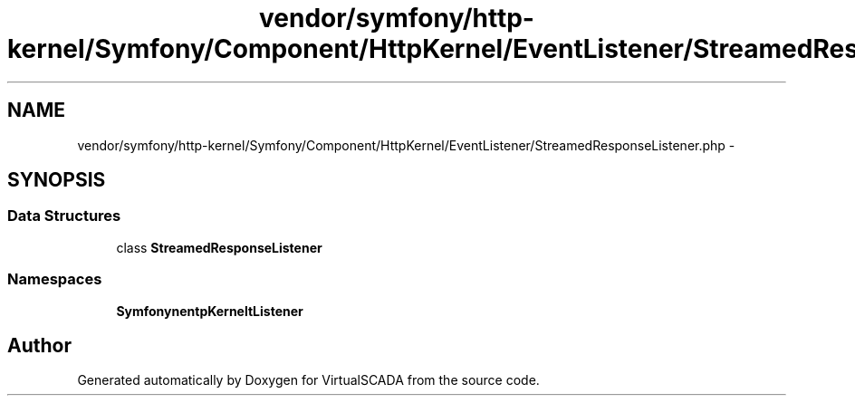 .TH "vendor/symfony/http-kernel/Symfony/Component/HttpKernel/EventListener/StreamedResponseListener.php" 3 "Tue Apr 14 2015" "Version 1.0" "VirtualSCADA" \" -*- nroff -*-
.ad l
.nh
.SH NAME
vendor/symfony/http-kernel/Symfony/Component/HttpKernel/EventListener/StreamedResponseListener.php \- 
.SH SYNOPSIS
.br
.PP
.SS "Data Structures"

.in +1c
.ti -1c
.RI "class \fBStreamedResponseListener\fP"
.br
.in -1c
.SS "Namespaces"

.in +1c
.ti -1c
.RI " \fBSymfony\\Component\\HttpKernel\\EventListener\fP"
.br
.in -1c
.SH "Author"
.PP 
Generated automatically by Doxygen for VirtualSCADA from the source code\&.
